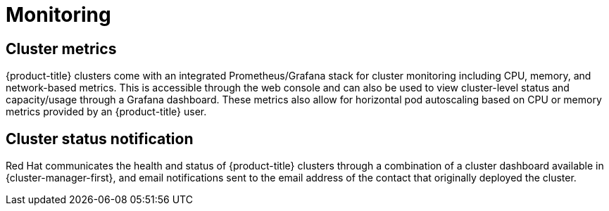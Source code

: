 // Module included in the following assemblies:
//
// * osd_architecture/osd_policy/osd-service-definition.adoc

[id="sdpolicy-monitoring_{context}"]
= Monitoring

[id="cluster-metrics_{context}"]
== Cluster metrics

{product-title} clusters come with an integrated Prometheus/Grafana stack for cluster monitoring including CPU, memory, and network-based metrics. This is accessible through the web console and can also be used to view cluster-level status and capacity/usage through a Grafana dashboard. These metrics also allow for horizontal pod autoscaling based on CPU or memory metrics provided by an {product-title} user.

[id="cluster-status-notification_{context}"]
== Cluster status notification

Red Hat communicates the health and status of {product-title} clusters through a combination of a cluster dashboard available in  {cluster-manager-first}, and email notifications sent to the email address of the contact that originally deployed the cluster.
